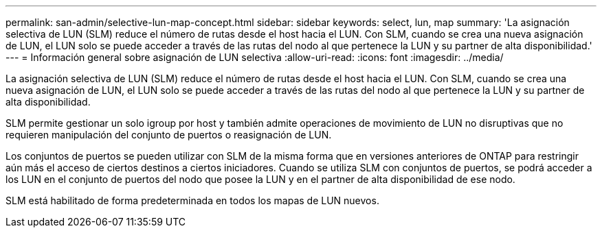 ---
permalink: san-admin/selective-lun-map-concept.html 
sidebar: sidebar 
keywords: select, lun, map 
summary: 'La asignación selectiva de LUN (SLM) reduce el número de rutas desde el host hacia el LUN. Con SLM, cuando se crea una nueva asignación de LUN, el LUN solo se puede acceder a través de las rutas del nodo al que pertenece la LUN y su partner de alta disponibilidad.' 
---
= Información general sobre asignación de LUN selectiva
:allow-uri-read: 
:icons: font
:imagesdir: ../media/


[role="lead"]
La asignación selectiva de LUN (SLM) reduce el número de rutas desde el host hacia el LUN. Con SLM, cuando se crea una nueva asignación de LUN, el LUN solo se puede acceder a través de las rutas del nodo al que pertenece la LUN y su partner de alta disponibilidad.

SLM permite gestionar un solo igroup por host y también admite operaciones de movimiento de LUN no disruptivas que no requieren manipulación del conjunto de puertos o reasignación de LUN.

Los conjuntos de puertos se pueden utilizar con SLM de la misma forma que en versiones anteriores de ONTAP para restringir aún más el acceso de ciertos destinos a ciertos iniciadores. Cuando se utiliza SLM con conjuntos de puertos, se podrá acceder a los LUN en el conjunto de puertos del nodo que posee la LUN y en el partner de alta disponibilidad de ese nodo.

SLM está habilitado de forma predeterminada en todos los mapas de LUN nuevos.
